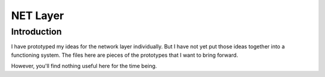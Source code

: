 NET Layer
=========

Introduction
------------

I have prototyped my ideas for the network layer individually.
But I have not yet put those ideas together into a functioning system.
The files here are pieces of the prototypes that I want to bring forward.

However, you'll find nothing useful here for the time being.
